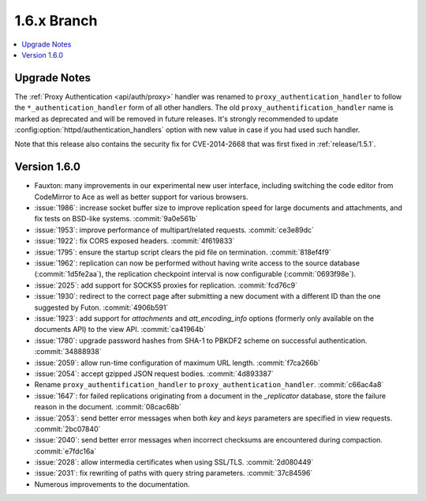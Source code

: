 .. Licensed under the Apache License, Version 2.0 (the "License"); you may not
.. use this file except in compliance with the License. You may obtain a copy of
.. the License at
..
..   http://www.apache.org/licenses/LICENSE-2.0
..
.. Unless required by applicable law or agreed to in writing, software
.. distributed under the License is distributed on an "AS IS" BASIS, WITHOUT
.. WARRANTIES OR CONDITIONS OF ANY KIND, either express or implied. See the
.. License for the specific language governing permissions and limitations under
.. the License.


.. _release/1.6.x:

============
1.6.x Branch
============

.. contents::
   :depth: 1
   :local:

.. _release/1.6.x/upgrade:

Upgrade Notes
=============

The :ref:`Proxy Authentication <api/auth/proxy>` handler was renamed to
``proxy_authentication_handler`` to follow the ``*_authentication_handler`` form
of all other handlers. The old ``proxy_authentification_handler`` name is marked
as deprecated and will be removed in future releases. It's strongly recommended
to update :config:option:`httpd/authentication_handlers` option with new value
in case if you had used such handler.

Note that this release also contains the security fix for CVE-2014-2668 that
was first fixed in :ref:`release/1.5.1`.

.. _release/1.6.0:

Version 1.6.0
=============

* Fauxton: many improvements in our experimental new user interface, including
  switching the code editor from CodeMirror to Ace as well as better support
  for various browsers.
* :issue:`1986`: increase socket buffer size to improve replication speed
  for large documents and attachments, and fix tests on BSD-like systems.
  :commit:`9a0e561b`
* :issue:`1953`: improve performance of multipart/related requests.
  :commit:`ce3e89dc`
* :issue:`1922`: fix CORS exposed headers. :commit:`4f619833`
* :issue:`1795`: ensure the startup script clears the pid file on termination.
  :commit:`818ef4f9`
* :issue:`1962`: replication can now be performed without having write access
  to the source database (:commit:`1d5fe2aa`), the replication checkpoint
  interval is now configurable (:commit:`0693f98e`).
* :issue:`2025`: add support for SOCKS5 proxies for replication.
  :commit:`fcd76c9`
* :issue:`1930`: redirect to the correct page after submitting a new document
  with a different ID than the one suggested by Futon. :commit:`4906b591`
* :issue:`1923`: add support for `attachments` and `att_encoding_info` options
  (formerly only available on the documents API) to the view API.
  :commit:`ca41964b`
* :issue:`1780`: upgrade password hashes from SHA-1 to PBKDF2 scheme on
  successful authentication. :commit:`34888938`
* :issue:`2059`: allow run-time configuration of maximum URL length.
  :commit:`f7ca266b`
* :issue:`2054`: accept gzipped JSON request bodies. :commit:`4d893387`
* Rename ``proxy_authentification_handler`` to ``proxy_authentication_handler``.
  :commit:`c66ac4a8`
* :issue:`1647`: for failed replications originating from a document in the
  `_replicator` database, store the failure reason in the document.
  :commit:`08cac68b`
* :issue:`2053`: send better error messages when both `key` and `keys`
  parameters are specified in view requests. :commit:`2bc07840`
* :issue:`2040`: send better error messages when incorrect checksums
  are encountered during compaction. :commit:`e7fdc16a`
* :issue:`2028`: allow intermedia certificates when using SSL/TLS.
  :commit:`2d080449`
* :issue:`2031`: fix rewriting of paths with query string parameters.
  :commit:`37c84596`
* Numerous improvements to the documentation.
